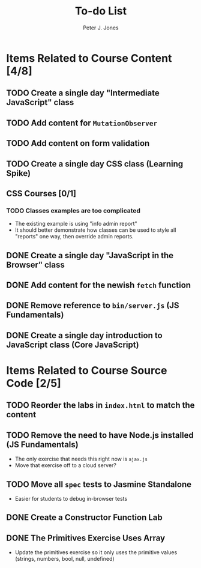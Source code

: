 #+title: To-do List
#+author: Peter J. Jones
#+email: pjones@devalot.com
#+startup: content

* Items Related to Course Content     [4/8]
** TODO Create a single day "Intermediate JavaScript" class
** TODO Add content for =MutationObserver=
** TODO Add content on form validation
** TODO Create a single day CSS class (Learning Spike)
** CSS Courses [0/1]
*** TODO Classes examples are too complicated
    - The existing example is using "info admin report"
    - It should better demonstrate how classes can be used to style
      all "reports" one way, then override admin reports.
** DONE Create a single day "JavaScript in the Browser" class
   CLOSED: [2018-03-01 Thu 15:46]
** DONE Add content for the newish =fetch= function
   CLOSED: [2018-02-28 Wed 16:59]
** DONE Remove reference to =bin/server.js= (JS Fundamentals)
   CLOSED: [2018-02-28 Wed 16:13]
** DONE Create a single day introduction to JavaScript class (Core JavaScript)
   CLOSED: [2018-02-26 Mon 17:59]
* Items Related to Course Source Code [2/5]
** TODO Reorder the labs in =index.html= to match the content
** TODO Remove the need to have Node.js installed (JS Fundamentals)
   - The only exercise that needs this right now is =ajax.js=
   - Move that exercise off to a cloud server?
** TODO Move all =spec= tests to Jasmine Standalone
   - Easier for students to debug in-browser tests
** DONE Create a Constructor Function Lab
   CLOSED: [2018-02-26 Mon 17:23]
** DONE The Primitives Exercise Uses Array
   CLOSED: [2018-02-26 Mon 17:23]
   - Update the primitives exercise so it only uses the primitive
     values (strings, numbers, bool, null, undefined)
